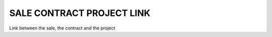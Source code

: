 ==========================
SALE CONTRACT PROJECT LINK
==========================

Link between the sale, the contract and the project